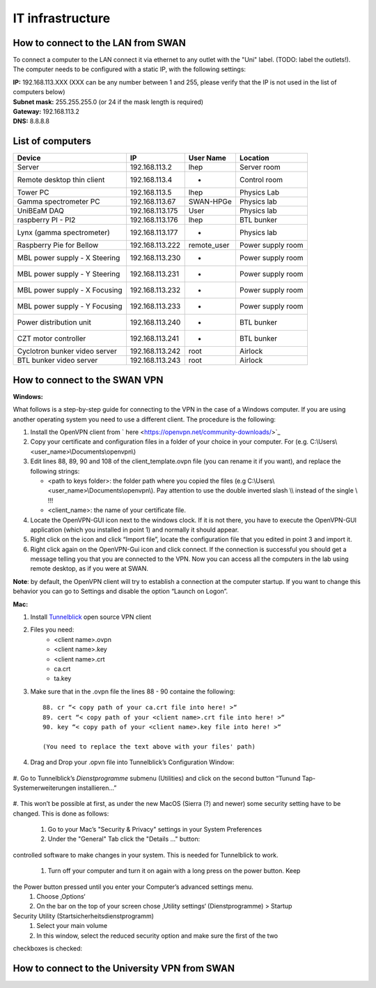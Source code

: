 IT infrastructure
=================

How to connect to the LAN from SWAN 
-----------------------------------

To connect a computer to the LAN connect it via ethernet to any outlet with the "Uni" label. (TODO: label the outlets!). The computer needs to be configured with a static IP, with the following settings:

| **IP:** 192.168.113.XXX (XXX can be any number between 1 and 255, please verify that the IP is not used in the list of computers below)
| **Subnet mask:** 255.255.255.0 (or 24 if the mask length is required)
| **Gateway:** 192.168.113.2
| **DNS:** 8.8.8.8



List of computers
-----------------

+-------------------------------+---------------------+----------------+-------------------------+
| Device                        | IP                  | User Name      | Location                |
+===============================+=====================+================+=========================+
| Server                        | 192.168.113.2       | lhep           | Server room             | 
+-------------------------------+---------------------+----------------+-------------------------+
| Remote desktop thin client    | 192.168.113.4       | -              | Control room            |
+-------------------------------+---------------------+----------------+-------------------------+
| Tower PC                      | 192.168.113.5       | lhep           | Physics Lab             |
+-------------------------------+---------------------+----------------+-------------------------+
| Gamma spectrometer PC         | 192.168.113.67      | SWAN-HPGe      | Physics lab             |
+-------------------------------+---------------------+----------------+-------------------------+
| UniBEaM DAQ                   | 192.168.113.175     | User           | Physics lab             |
+-------------------------------+---------------------+----------------+-------------------------+
| raspberry PI - PI2            | 192.168.113.176     | lhep           | BTL bunker              |
+-------------------------------+---------------------+----------------+-------------------------+
| Lynx (gamma spectrometer)     | 192.168.113.177     | -              | Physics lab             |
+-------------------------------+---------------------+----------------+-------------------------+
| Raspberry Pie for Bellow      | 192.168.113.222     | remote_user    | Power supply room       |
+-------------------------------+---------------------+----------------+-------------------------+
| MBL power supply - X Steering | 192.168.113.230     | -              | Power supply room       |
+-------------------------------+---------------------+----------------+-------------------------+
| MBL power supply - Y Steering | 192.168.113.231     | -              | Power supply room       |
+-------------------------------+---------------------+----------------+-------------------------+
| MBL power supply - X Focusing | 192.168.113.232     | -              | Power supply room       |
+-------------------------------+---------------------+----------------+-------------------------+
| MBL power supply - Y Focusing | 192.168.113.233     | -              | Power supply room       |
+-------------------------------+---------------------+----------------+-------------------------+
| Power distribution unit       | 192.168.113.240     | -              | BTL bunker              |
+-------------------------------+---------------------+----------------+-------------------------+
| CZT motor controller          | 192.168.113.241     | -              | BTL bunker              |
+-------------------------------+---------------------+----------------+-------------------------+
| Cyclotron bunker video server | 192.168.113.242     | root           | Airlock                 |
+-------------------------------+---------------------+----------------+-------------------------+
| BTL bunker video server       | 192.168.113.243     | root           | Airlock                 |
+-------------------------------+---------------------+----------------+-------------------------+

How to connect to the SWAN VPN
------------------------------


**Windows:**

What follows is a step-by-step guide for connecting to the VPN in the case of a Windows computer. If you are using another operating system you need to use a different client.
The procedure is the following:

#.	Install the OpenVPN client from ` here <https://openvpn.net/community-downloads/>`_
#.	Copy your certificate and configuration files in a folder of your choice in your computer. For (e.g.  C:\\Users\\<user_name>\\Documents\\openvpn\\)
#.	Edit lines 88, 89, 90 and 108 of the client_template.ovpn file (you can rename it if you want), and replace the following strings:

	*	<path to keys folder>: the folder path where you copied the files (e.g C:\\Users\\<user_name>\\Documents\\openvpn\\). Pay attention to use the double inverted slash \\\\ instead of the single \\ !!!
	*	<client_name>: the name of your certificate file.

#.	Locate the OpenVPN-GUI icon next to the windows clock. If it is not there, you have to execute the OpenVPN-GUI application (which you installed in point 1) and normally it should appear.
#.	Right click on the icon and click “Import file”, locate the configuration file that you edited in point 3 and import it.
#.	Right click again on the OpenVPN-Gui icon and click connect. If the connection is successful you should get a message telling you that you are connected to the VPN. Now you can access all the computers in the lab using remote desktop, as if you were at SWAN.

**Note**: by default, the OpenVPN client will try to establish a connection at the computer startup. If you want to change this behavior you can go to Settings and disable the option “Launch on Logon”.

**Mac:**

#. Install `Tunnelblick <https://tunnelblick.net/downloads.html>`_ open source VPN client
#. Files you need:
	*	<client name>.ovpn
	*	<client name>.key
	*   <client name>.crt
	*   ca.crt
	*   ta.key
	
#. Make sure that in the .ovpn file the lines 88 - 90 containe the following::

	88. cr “< copy path of your ca.crt file into here! >“
	89. cert “< copy path of your <client name>.crt file into here! >“
	90. key “< copy path of your <client name>.key file into here! >“
	
	(You need to replace the text above with your files' path)
	
#. Drag and Drop your .opvn file into Tunnelblick’s Configuration Window:

.. figure:: images/IT/swanvpn_mac_image1.png

.. caption:: 

   In case of error, make sure that your paths are edited correctly within your .opvn file
   
#. Go to Tunnelblick’s *Dienstprogramme* submenu (Utilities) and click on the second button “Tunund
Tap-Systemerweiterungen installieren…”

.. figure:: images/IT/swanvpn_mac_image2.png

#. This won’t be possible at first, as under the new MacOS (Sierra (?) and newer) some security
setting have to be changed. This is done as follows:
	
	#. Go to your Mac’s "Security & Privacy" settings in your System Preferences
	#. Under the "General" Tab click the "Details …" button:

.. figure:: images/IT/swanvpn_mac_image3.png
	
	#. The System will ask you to change your Computer’s Security policy and allow also nonapple-
controlled software to make changes in your system. This is needed for Tunnelblick
to work.
	#. Turn off your computer and turn it on again with a long press on the power button. Keep
the Power button pressed until you enter your Computer’s advanced settings menu.
	#. Choose ‚Options‘
	#. On the bar on the top of your screen chose ‚Utility settings‘ (Dienstprogramme) > Startup
Security Utility (Startsicherheitsdienstprogramm)
	#. Select your main volume
	#. In this window, select the reduced security option and make sure the first of the two
checkboxes is checked:

How to connect to the University VPN from SWAN
----------------------------------------------



